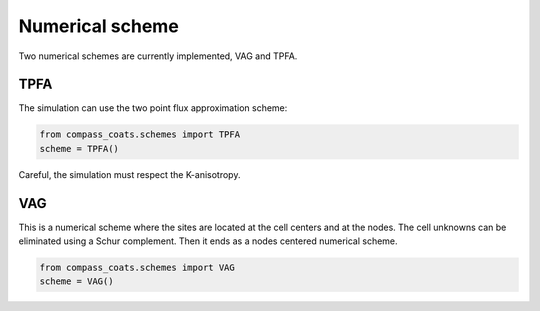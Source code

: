 .. meta::
    :scope: version5

Numerical scheme
================

Two numerical schemes are currently implemented, VAG and TPFA.

TPFA
----

The simulation can use the two point flux approximation scheme:

.. code-block:: python

    from compass_coats.schemes import TPFA
    scheme = TPFA()


Careful, the simulation must respect the K-anisotropy.

VAG
----

This is a numerical scheme where the sites are located at the cell centers
and at the nodes. The cell unknowns can be eliminated using a Schur complement.
Then it ends as a nodes centered numerical scheme.

.. code-block:: python

    from compass_coats.schemes import VAG
    scheme = VAG()
